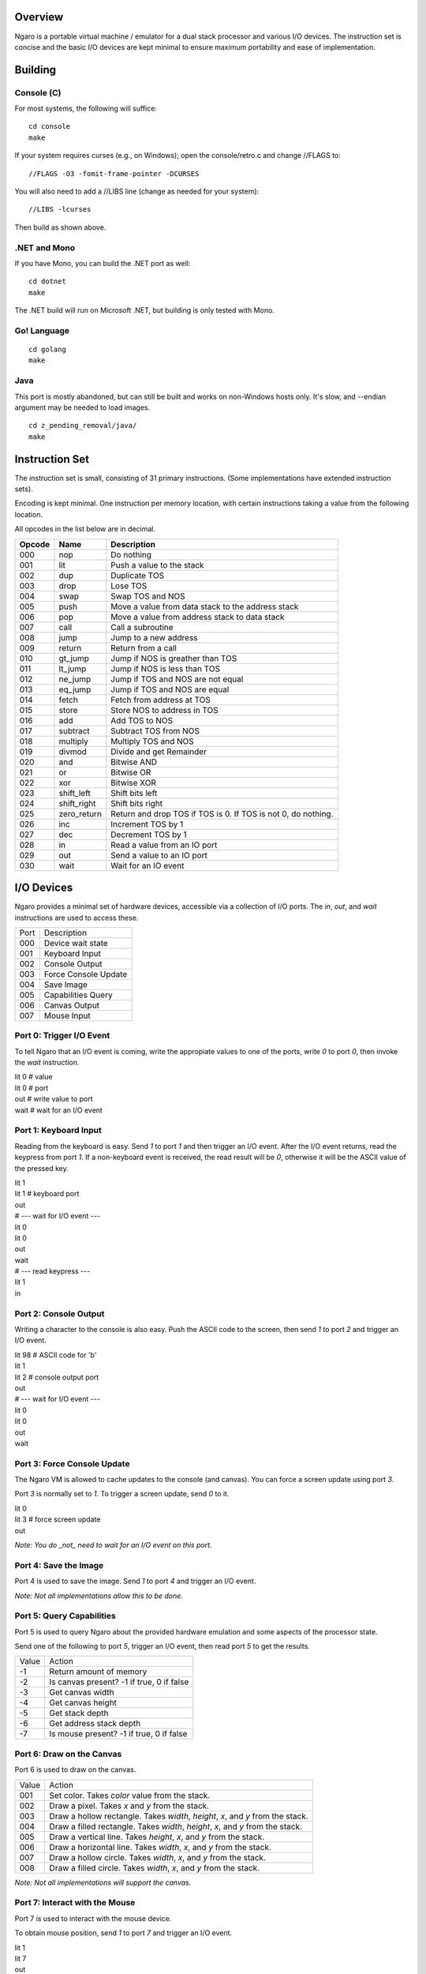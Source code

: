 ========
Overview
========
Ngaro is a portable virtual machine / emulator for a dual
stack processor and various I/O devices. The instruction set
is concise and the basic I/O devices are kept minimal to
ensure maximum portability and ease of implementation.

========
Building
========

Console (C)
-----------
For most systems, the following will suffice:

::

   cd console
   make

If your system requires curses (e.g., on Windows); open the
console/retro.c and change //FLAGS to:

::

   //FLAGS -O3 -fomit-frame-pointer -DCURSES

You will also need to add a //LIBS line (change as needed for
your system):

::

   //LIBS -lcurses

Then build as shown above.

.NET and Mono
-------------
If you have Mono, you can build the .NET port as well:

::

   cd dotnet
   make

The .NET build will run on Microsoft .NET, but building
is only tested with Mono.

Go! Language
------------

::

   cd golang
   make

Java
----
This port is mostly abandoned, but can still be built and
works on non-Windows hosts only. It's slow, and --endian
argument may be needed to load images.

::

   cd z_pending_removal/java/
   make

===============
Instruction Set
===============
The instruction set is small, consisting of 31 primary
instructions. (Some implementations have extended instruction
sets).

Encoding is kept minimal. One instruction per memory location,
with certain instructions taking a value from the following
location.

All opcodes in the list below are in decimal.

======   ===========   ================================
Opcode   Name          Description
======   ===========   ================================
000      nop           Do nothing
001      lit           Push a value to the stack
002      dup           Duplicate TOS
003      drop          Lose TOS
004      swap          Swap TOS and NOS
005      push          Move a value from data stack to
                       the address stack
006      pop           Move a value from address stack
                       to data stack
007      call          Call a subroutine
008      jump          Jump to a new address
009      return        Return from a call
010      gt_jump       Jump if NOS is greather than TOS
011      lt_jump       Jump if NOS is less than TOS
012      ne_jump       Jump if TOS and NOS are not equal
013      eq_jump       Jump if TOS and NOS are equal
014      fetch         Fetch from address at TOS
015      store         Store NOS to address in TOS
016      add           Add TOS to NOS
017      subtract      Subtract TOS from NOS
018      multiply      Multiply TOS and NOS
019      divmod        Divide and get Remainder
020      and           Bitwise AND
021      or            Bitwise OR
022      xor           Bitwise XOR
023      shift_left    Shift bits left
024      shift_right   Shift bits right
025      zero_return   Return and drop TOS if TOS is 0.
                       If TOS is not 0, do nothing.
026      inc           Increment TOS by 1
027      dec           Decrement TOS by 1
028      in            Read a value from an IO port
029      out           Send a value to an IO port
030      wait          Wait for an IO event
======   ===========   ================================

===========
I/O Devices
===========

Ngaro provides a minimal set of hardware devices, accessible via a collection of I/O
ports. The *in*, *out*, and *wait* instructions are used to access these.


====  ===============================
Port  Description
000   Device wait state
001   Keyboard Input
002   Console Output
003   Force Console Update
004   Save Image
005   Capabilities Query
006   Canvas Output
007   Mouse Input
====  ===============================

Port 0: Trigger I/O Event
-------------------------
To tell Ngaro that an I/O event is coming, write the appropiate values to one of the
ports, write *0* to port *0*, then invoke the *wait* instruction.

| lit 0  # value
| lit 0  # port
| out    # write value to port
| wait   # wait for an I/O event


Port 1: Keyboard Input
----------------------
Reading from the keyboard is easy. Send *1* to port *1* and then trigger an I/O event.
After the I/O event returns, read the keypress from port *1*. If a non-keyboard event
is received, the read result will be *0*, otherwise it will be the ASCII value of the
pressed key.

| lit 1
| lit 1  # keyboard port
| out
| # --- wait for I/O event ---
| lit 0
| lit 0
| out
| wait
| # --- read keypress ---
| lit 1
| in


Port 2: Console Output
----------------------
Writing a character to the console is also easy. Push the ASCII code to the
screen, then send *1* to port *2* and trigger an I/O event.

| lit 98 # ASCII code for 'b'
| lit 1
| lit 2  # console output port
| out
| # --- wait for I/O event ---
| lit 0
| lit 0
| out
| wait


Port 3: Force Console Update
----------------------------
The Ngaro VM is allowed to cache updates to the console (and canvas). You can
force a screen update using port *3*.

Port *3* is normally set to *1*. To trigger a screen update, send *0* to it.

| lit 0
| lit 3  # force screen update
| out

*Note: You do _not_ need to wait for an I/O event on this port.*


Port 4: Save the Image
----------------------
Port 4 is used to save the image. Send *1* to port *4* and trigger an I/O event.

*Note: Not all implementations allow this to be done.*

Port 5: Query Capabilities
--------------------------
Port 5 is used to query Ngaro about the provided hardware emulation and
some aspects of the processor state.

Send one of the following to port *5*, trigger an I/O event, then read
port *5* to get the results.

=====   ======================
Value   Action
-1      Return amount of memory
-2      Is canvas present? -1 if true, 0 if false
-3      Get canvas width
-4      Get canvas height
-5      Get stack depth
-6      Get address stack depth
-7      Is mouse present? -1 if true, 0 if false
=====   ======================

Port 6: Draw on the Canvas
--------------------------
Port 6 is used to draw on the canvas.

=====   ======================
Value   Action
001     Set color. Takes *color* value from the stack.
002     Draw a pixel. Takes *x* and *y* from the stack.
003     Draw a hollow rectangle. Takes *width*, *height*, *x*, and *y* from the stack.
004     Draw a filled rectangle. Takes *width*, *height*, *x*, and *y* from the stack.
005     Draw a vertical line. Takes *height*, *x*, and *y* from the stack.
006     Draw a horizontal line. Takes *width*, *x*, and *y* from the stack.
007     Draw a hollow circle. Takes *width*, *x*, and *y* from the stack.
008     Draw a filled circle. Takes *width*, *x*, and *y* from the stack.
=====   ======================

*Note: Not all implementations will support the canvas.*

Port 7: Interact with the Mouse
-------------------------------
Port 7 is used to interact with the mouse device.

To obtain mouse position, send *1* to port *7* and trigger an I/O
event.

| lit 1
| lit 7
| out
| # --- wait for I/O event ---
| lit 0
| lit 0
| out
| wait

The mouse coordinates will be placed on the stack. The Y coordinate
will be TOS, and the X coordinate will be NOS.

To obtain the button press state, send *2* to port *7* and trigger
an I/O event.

| lit 2
| lit 7
| out
| # --- wait for I/O event ---
| lit 0
| lit 0
| out
| wait

The button state will be placed on the stack. *1* if a button is
pressed, or *2* if a button is not pressed.
